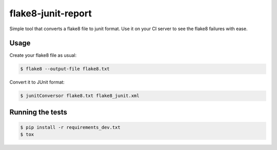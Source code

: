 flake8-junit-report
===================
Simple tool that converts a flake8 file to junit format.
Use it on your CI server to see the flake8 failures with ease.

.. image:: https://travis-ci.org/initios/flake8-junit-report.svg?branch=develop
    :target: https://travis-ci.org/initios/flake8-junit-report
.. image:: https://coveralls.io/repos/initios/flake8-junit-report/badge.svg
    :target: https://coveralls.io/r/initios/flake8-junit-report
.. image:: https://img.shields.io/badge/LICENSE-BSD%203--Clause-brightgreen.svg

Usage
-----
Create your flake8 file as usual:

.. code:: shell-session

    $ flake8 --output-file flake8.txt

Convert it to JUnit format:

.. code:: shell-session

    $ junitConversor flake8.txt flake8_junit.xml

Running the tests
-----

.. code:: shell-session

    $ pip install -r requirements_dev.txt
    $ tox
